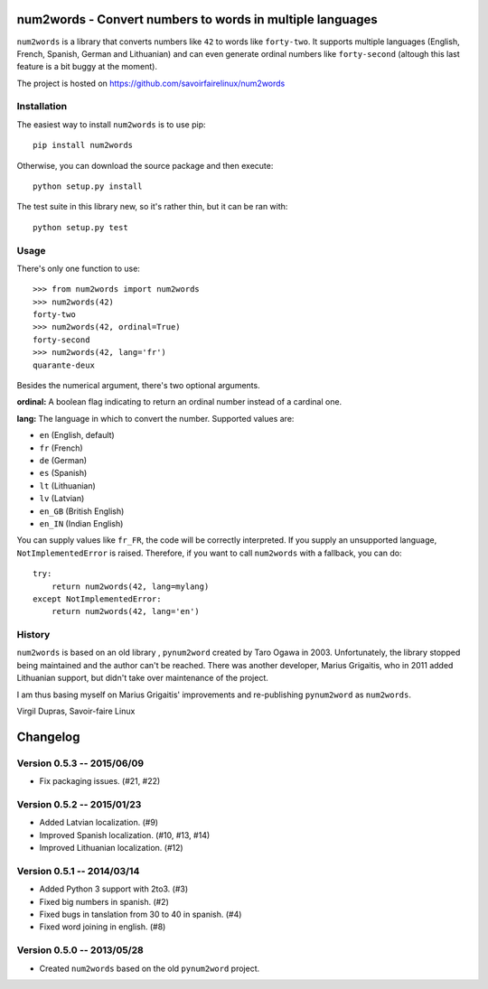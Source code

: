 num2words - Convert numbers to words in multiple languages
==========================================================

``num2words`` is a library that converts numbers like ``42`` to words like ``forty-two``. It
supports multiple languages (English, French, Spanish, German and Lithuanian) and can even generate
ordinal numbers like ``forty-second`` (altough this last feature is a bit buggy at the moment).

The project is hosted on https://github.com/savoirfairelinux/num2words

Installation
------------

The easiest way to install ``num2words`` is to use pip::

    pip install num2words

Otherwise, you can download the source package and then execute::

    python setup.py install

The test suite in this library new, so it's rather thin, but it can be ran with::

    python setup.py test

Usage
-----

There's only one function to use::

    >>> from num2words import num2words
    >>> num2words(42)
    forty-two
    >>> num2words(42, ordinal=True)
    forty-second
    >>> num2words(42, lang='fr')
    quarante-deux

Besides the numerical argument, there's two optional arguments.

**ordinal:** A boolean flag indicating to return an ordinal number instead of a cardinal one.

**lang:** The language in which to convert the number. Supported values are:

* ``en`` (English, default)
* ``fr`` (French)
* ``de`` (German)
* ``es`` (Spanish)
* ``lt`` (Lithuanian)
* ``lv`` (Latvian)
* ``en_GB`` (British English)
* ``en_IN`` (Indian English)

You can supply values like ``fr_FR``, the code will be
correctly interpreted. If you supply an unsupported language, ``NotImplementedError`` is raised.
Therefore, if you want to call ``num2words`` with a fallback, you can do::

    try:
        return num2words(42, lang=mylang)
    except NotImplementedError:
        return num2words(42, lang='en')

History
-------

``num2words`` is based on an old library , ``pynum2word`` created by Taro Ogawa in 2003.
Unfortunately, the library stopped being maintained and the author can't be reached. There was
another developer, Marius Grigaitis, who in 2011 added Lithuanian support, but didn't take over
maintenance of the project.

I am thus basing myself on Marius Grigaitis' improvements and re-publishing ``pynum2word`` as
``num2words``.

Virgil Dupras, Savoir-faire Linux


Changelog
=========

Version 0.5.3 -- 2015/06/09
---------------------------

* Fix packaging issues. (#21, #22)

Version 0.5.2 -- 2015/01/23
---------------------------

* Added Latvian localization. (#9)
* Improved Spanish localization. (#10, #13, #14)
* Improved Lithuanian localization. (#12)

Version 0.5.1 -- 2014/03/14
---------------------------

* Added Python 3 support with 2to3. (#3)
* Fixed big numbers in spanish. (#2)
* Fixed bugs in tanslation from 30 to 40 in spanish. (#4)
* Fixed word joining in english. (#8)

Version 0.5.0 -- 2013/05/28
---------------------------

* Created ``num2words`` based on the old ``pynum2word`` project.


